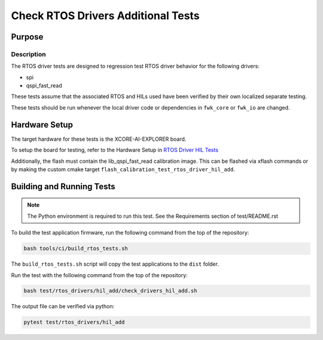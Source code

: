 ###################################
Check RTOS Drivers Additional Tests
###################################

*******
Purpose
*******

Description
===========

The RTOS driver tests are designed to regression test RTOS driver behavior for the following drivers:

- spi
- qspi_fast_read

These tests assume that the associated RTOS and HILs used have been verified by their own localized separate testing.

These tests should be run whenever the local driver code or dependencies in ``fwk_core`` or ``fwk_io`` are changed.

**************
Hardware Setup
**************

The target hardware for these tests is the XCORE-AI-EXPLORER board.

To setup the board for testing, refer to the Hardware Setup in `RTOS Driver HIL Tests <https://github.com/xmos/fwk_rtos/blob/develop/test/rtos_drivers/hil/README.rst>`_

Additionally, the flash must contain the lib_qspi_fast_read calibration image.  This can be flashed via xflash commands or by making the custom cmake target ``flash_calibration_test_rtos_driver_hil_add``.

**************************
Building and Running Tests
**************************

.. note::

    The Python environment is required to run this test.  See the Requirements section of test/README.rst

To build the test application firmware, run the following command from the top of the repository:

.. code-block:: console

    bash tools/ci/build_rtos_tests.sh

The ``build_rtos_tests.sh`` script will copy the test applications to the ``dist`` folder.

Run the test with the following command from the top of the repository:

.. code-block:: console

    bash test/rtos_drivers/hil_add/check_drivers_hil_add.sh


The output file can be verified via python:

.. code-block:: console

    pytest test/rtos_drivers/hil_add
